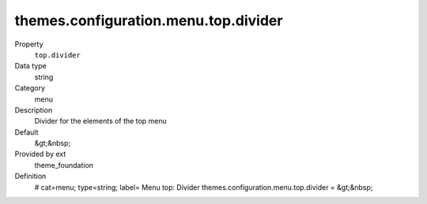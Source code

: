 themes.configuration.menu.top.divider
-------------------------------------

.. ..................................
.. container:: table-row dl-horizontal panel panel-default constants theme_foundation cat_menu

	Property
		``top.divider``

	Data type
		string

	Category
		menu

	Description
		Divider for the elements of the top menu

	Default
		&gt;&nbsp;

	Provided by ext
		theme_foundation

	Definition
		# cat=menu; type=string; label= Menu top: Divider
		themes.configuration.menu.top.divider = &gt;&nbsp;